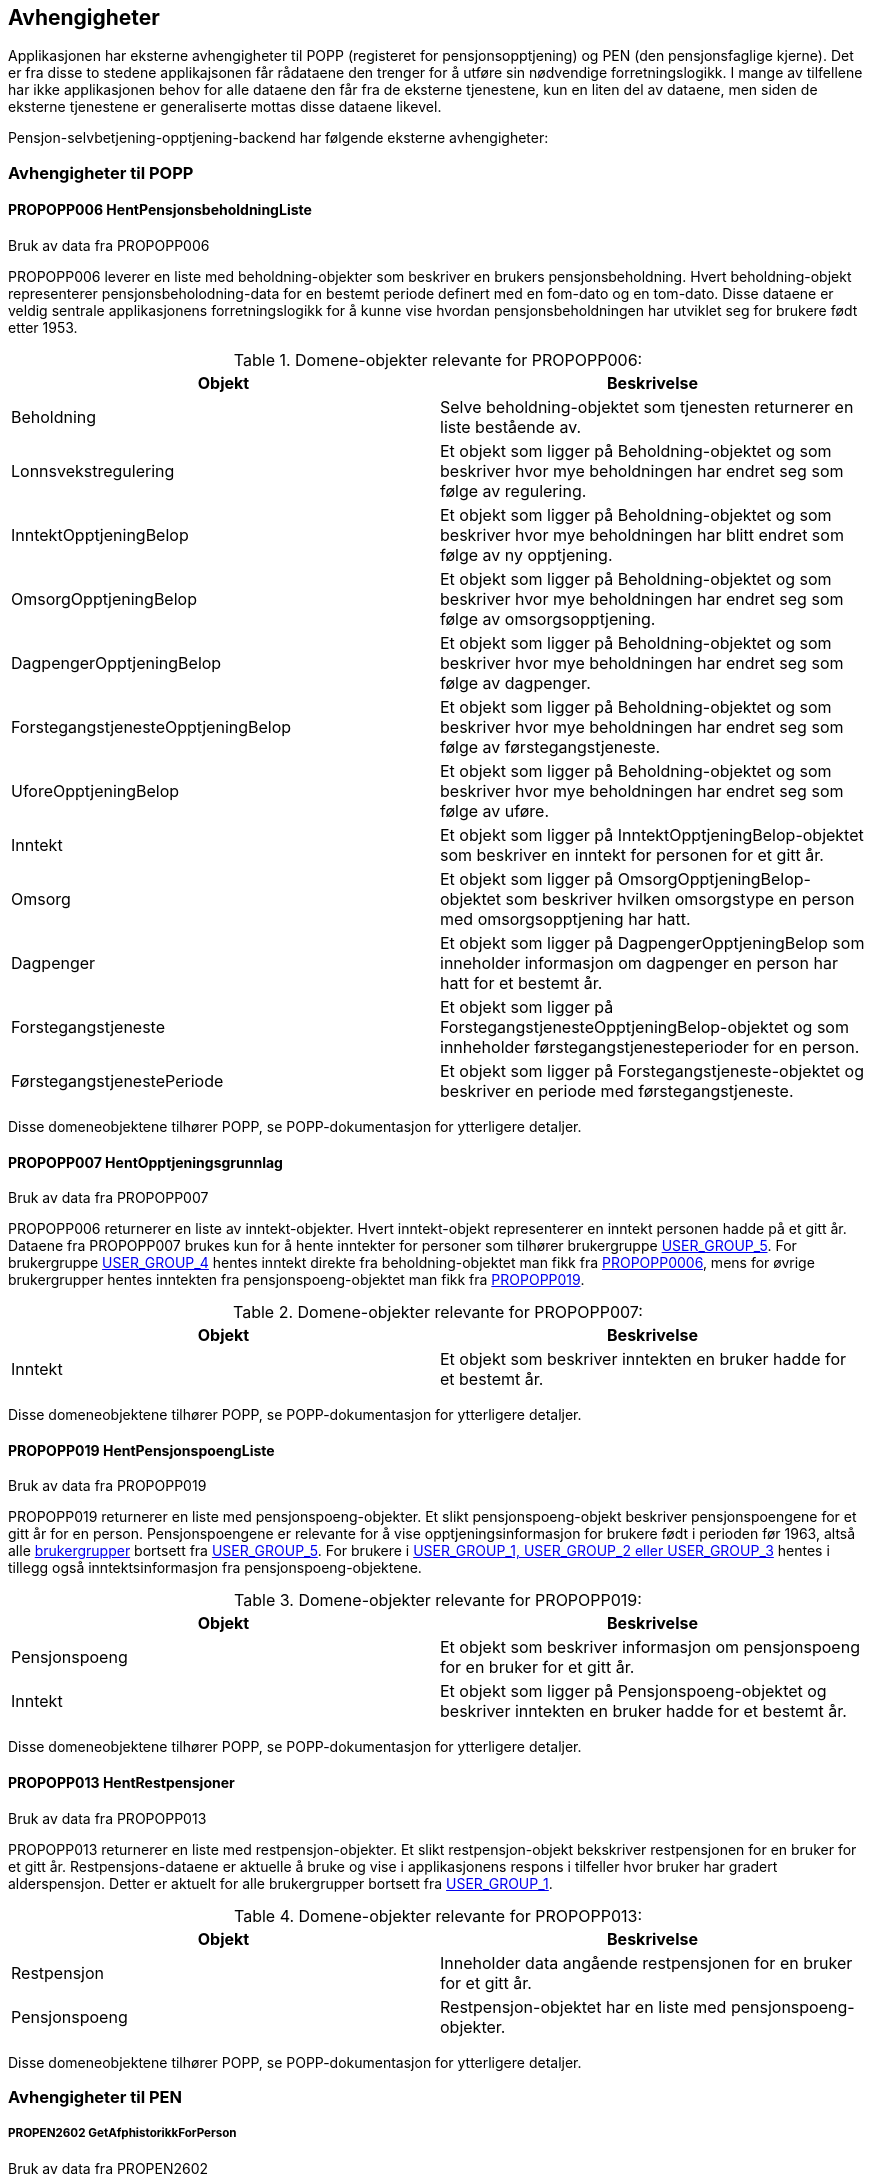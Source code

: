 == Avhengigheter
Applikasjonen har eksterne avhengigheter til POPP (registeret for pensjonsopptjening) og PEN (den pensjonsfaglige kjerne).
Det er fra disse to stedene applikajsonen får rådataene den trenger for å utføre sin nødvendige forretningslogikk.
I mange av tilfellene har ikke applikasjonen behov for alle dataene den får fra de eksterne tjenestene, kun en liten del av dataene,
men siden de eksterne tjenestene er generaliserte mottas disse dataene likevel.

Pensjon-selvbetjening-opptjening-backend har følgende eksterne avhengigheter:

=== Avhengigheter til POPP

==== [#propopp006]#PROPOPP006 HentPensjonsbeholdningListe#
.Bruk av data fra PROPOPP006
PROPOPP006 leverer en liste med beholdning-objekter som beskriver en brukers pensjonsbeholdning. Hvert beholdning-objekt
representerer pensjonsbeholodning-data for en bestemt periode definert med en fom-dato og en tom-dato. Disse dataene
er veldig sentrale applikasjonens forretningslogikk for å kunne vise hvordan pensjonsbeholdningen har utviklet seg
for brukere født etter 1953.

.Domene-objekter relevante for PROPOPP006:
[options="header,footer"]
|=======================
|Objekt|Beskrivelse
|[#beholdning]#Beholdning#|Selve beholdning-objektet som tjenesten returnerer en liste bestående av.
|Lonnsvekstregulering|Et objekt som ligger på Beholdning-objektet og som beskriver hvor mye beholdningen har endret seg som følge av regulering.
|InntektOpptjeningBelop|Et objekt som ligger på Beholdning-objektet og som beskriver hvor mye beholdningen har blitt endret som følge av ny opptjening.
|OmsorgOpptjeningBelop|Et objekt som ligger på Beholdning-objektet og som beskriver hvor mye beholdningen har endret seg som følge av omsorgsopptjening.
|DagpengerOpptjeningBelop|Et objekt som ligger på Beholdning-objektet og som beskriver hvor mye beholdningen har endret seg som følge av dagpenger.
|ForstegangstjenesteOpptjeningBelop|Et objekt som ligger på Beholdning-objektet og som beskriver hvor mye beholdningen har endret seg som følge av førstegangstjeneste.
|UforeOpptjeningBelop|Et objekt som ligger på Beholdning-objektet og som beskriver hvor mye beholdningen har endret seg som følge av uføre.
|Inntekt|Et objekt som ligger på InntektOpptjeningBelop-objektet som beskriver en inntekt for personen for et gitt år.
|Omsorg|Et objekt som ligger på OmsorgOpptjeningBelop-objektet som beskriver hvilken omsorgstype en person med omsorgsopptjening har hatt.
|Dagpenger|Et objekt som ligger på DagpengerOpptjeningBelop som inneholder informasjon om dagpenger en person har hatt for et bestemt år.
|Forstegangstjeneste|Et objekt som ligger på ForstegangstjenesteOpptjeningBelop-objektet og som innheholder førstegangstjenesteperioder for en person.
|FørstegangstjenestePeriode|Et objekt som ligger på Forstegangstjeneste-objektet og beskriver en periode med førstegangstjeneste.
|=======================
Disse domeneobjektene tilhører POPP, se POPP-dokumentasjon for ytterligere detaljer.


==== [#propopp007]#PROPOPP007 HentOpptjeningsgrunnlag#
.Bruk av data fra PROPOPP007
PROPOPP006 returnerer en liste av inntekt-objekter. Hvert inntekt-objekt representerer en inntekt personen hadde på et gitt år.
Dataene fra PROPOPP007 brukes kun for å hente inntekter for personer som tilhører brukergruppe <<index.adoc#userGroup,USER_GROUP_5>>.
For brukergruppe <<index.adoc#userGroup,USER_GROUP_4>> hentes inntekt direkte fra beholdning-objektet man fikk fra <<index.adoc#propopp006,PROPOPP0006>>, mens for øvrige
brukergrupper hentes inntekten fra pensjonspoeng-objektet man fikk fra <<index.adoc#propopp019,PROPOPP019>>.

.Domene-objekter relevante for PROPOPP007:
[options="header,footer"]
|=======================
|Objekt|Beskrivelse
|Inntekt|Et objekt som beskriver inntekten en bruker hadde for et bestemt år.
|=======================
Disse domeneobjektene tilhører POPP, se POPP-dokumentasjon for ytterligere detaljer.

==== [#propopp019]#PROPOPP019 HentPensjonspoengListe#
.Bruk av data fra PROPOPP019
PROPOPP019 returnerer en liste med pensjonspoeng-objekter. Et slikt pensjonspoeng-objekt beskriver
pensjonspoengene for et gitt år for en person. Pensjonspoengene er relevante for å vise opptjeningsinformasjon for
brukere født i perioden før 1963, altså alle <<index.adoc#userGroup,brukergrupper>> bortsett fra <<index.adoc#userGroup,USER_GROUP_5>>.
For brukere i <<index.adoc#userGroup,USER_GROUP_1, USER_GROUP_2 eller USER_GROUP_3>> hentes i tillegg også inntektsinformasjon fra
pensjonspoeng-objektene.

.Domene-objekter relevante for PROPOPP019:
[options="header,footer"]
|=======================
|Objekt|Beskrivelse
|Pensjonspoeng|Et objekt som beskriver informasjon om pensjonspoeng for en bruker for et gitt år.
|Inntekt|Et objekt som ligger på Pensjonspoeng-objektet og beskriver inntekten en bruker hadde for et bestemt år.
|=======================
Disse domeneobjektene tilhører POPP, se POPP-dokumentasjon for ytterligere detaljer.

==== [#propopp013]#PROPOPP013 HentRestpensjoner#
.Bruk av data fra PROPOPP013
PROPOPP013 returnerer en liste med restpensjon-objekter. Et slikt restpensjon-objekt bekskriver restpensjonen for en bruker
for et gitt år. Restpensjons-dataene er aktuelle å bruke og vise i applikasjonens respons i tilfeller hvor bruker har gradert
alderspensjon. Detter er aktuelt for alle brukergrupper bortsett fra <<index.adoc#userGroup,USER_GROUP_1>>.

.Domene-objekter relevante for PROPOPP013:
[options="header,footer"]
|=======================
|Objekt|Beskrivelse
|Restpensjon|Inneholder data angående restpensjonen for en bruker for et gitt år.
|Pensjonspoeng|Restpensjon-objektet har en liste med pensjonspoeng-objekter.
|=======================
Disse domeneobjektene tilhører POPP, se POPP-dokumentasjon for ytterligere detaljer.

=== Avhengigheter til PEN

===== [#propen2602]#PROPEN2602 GetAfphistorikkForPerson#
.Bruk av data fra PROPEN2602
Tjenesten PROPEN2602 ble opprettet i PEN for å dekke behovet pensjon-selvbetjening-opptjening-backend har for å
kunne hente AFP-historikk via REST. Tjenesten returnerer AFP-historikk for en person som brukes for å avgjøre om en person
har AFP på et gitt år, og dermed legge ved en merknad i responsen om dette.

.Domene-objekter relevante for PROPEN2602:
[options="header,footer"]
|=======================
|Objekt|Beskrivelse
|AfpHistorikk|Et objekt som inneholder virkFom og virkTom for brukerens AFP.
|=======================
Disse domeneobjektene tilhører PEN, se PEN-dokumentasjon for ytterligere detaljer.

===== [#propen2603]#PROPEN2603 GetUforehistorikkForPerson#
.Bruk av data fra PROPEN2603
Tjenesten PROPEN2603 ble opprettet i PEN for å dekke behovet pensjon-selvbetjening-opptjening-backend har for å
kunne hente uførehistorikk via REST. Tjenesten returnerer uførehistorikk for en person som brukes for å avgjøre om en person
har uføretrygd på et gitt år, og dermed legge ved en merknad i responsen om dette.

.Domene-objekter relevante for PROPEN2602:
[options="header,footer"]
|=======================
|Objekt|Beskrivelse
|UforeHistorikk|Et objekt som inneholder uføreperioder for en person.
|UforePeriode|Et objekt som ligger i UforeHistorikk og beskriver fom, tom, type og uføregrad en bruker hadde i en periode.
|=======================
Disse domeneobjektene tilhører PEN, se PEN-dokumentasjon for ytterligere detaljer.

===== [#propen3000]#PROPEN3000 GetUttaksgradForVedtak#
.Bruk av data fra PROPEN3000
Tjenesten PROPEN3000 ble opprettet i PEN for å dekke behovet pensjon-selvbetjening-opptjening-backend har for å
kunne hente uttaksgrad for alderspensjon via REST. Basert på vedtakId man gir som input til tjenesten, returnerer
den en liste med uttaksgrad-objekter som beskriver uttaksgrad en person hadde knyttet til det aktuelle vedtaket.
Tjenesten benyttes for å identifisere når bruker har uttak av alderspensjon, og hvor stort dette uttaket.

.Domene-objekter relevante for PROPEN3000:
[options="header,footer"]
|=======================
|Objekt|Beskrivelse
|Uttaksgrad|Beskriver fom, tom, grad og tilknyttet vedtak for en uttaksgrad en person har hatt.
|=======================
Disse domeneobjektene tilhører PEN, se PEN-dokumentasjon for ytterligere detaljer.

===== [#propen3001]#PROPEN3001 GetAlderSakUttaksgradhistorikkForPerson#
.Bruk av data fra PROPEN3001
Tjenesten PROPEN3001 ble opprettet i PEN for å dekke behovet pensjon-selvbetjening-opptjening-backend har for å
kunne hente uttaksgrad for alderspensjon via REST. Basert på fnr som gis inn som input returneres alle uttaksgrader
som er registrert på den aktuelle personen.

.Domene-objekter relevante for PROPEN3000:
[options="header,footer"]
|=======================
|Objekt|Beskrivelse
|Uttaksgrad|Beskriver fom, tom og grad for en uttaksgrad en person har hatt. Feltet vedtakId er tomt.
|=======================
Disse domeneobjektene tilhører PEN, se PEN-dokumentasjon for ytterligere detaljer.



